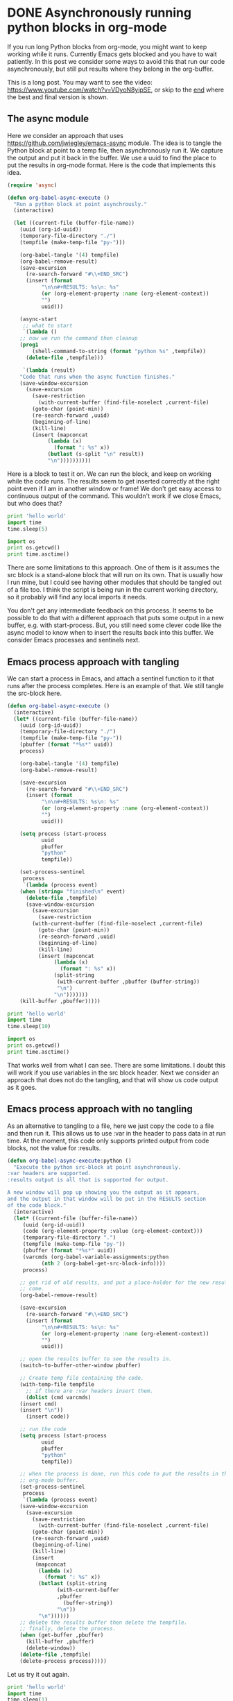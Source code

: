 * DONE Asynchronously running python blocks in org-mode
  CLOSED: [2015-11-20 Fri 11:46]
  :PROPERTIES:
  :categories: emacs,python,orgmode
  :date:     2015/11/20 11:46:45
  :updated:  2015/11/20 19:30:57
  :END:
If you run long Python blocks from org-mode, you might want to keep working while it runs. Currently Emacs gets blocked and you have to wait patiently.  In this post we consider some ways to avoid this that run our code asynchronously, but still put results where they belong in the org-buffer.

This is a long post. You may want to see the video: https://www.youtube.com/watch?v=VDyoN8yipSE, or skip to the [[id:D8F2CBB5-31B2-4477-A363-E3C0063214DE][end]] where the best and final version is shown.

** The async module

Here we consider an approach that uses https://github.com/jwiegley/emacs-async module. The idea is to tangle the Python block at point to a temp file, then asynchronously run it. We capture the output and put it back in the buffer. We use a uuid to find the place to put the results in org-mode format. Here is the code that implements this idea.

#+BEGIN_SRC emacs-lisp
(require 'async)

(defun org-babel-async-execute ()
  "Run a python block at point asynchrously."
  (interactive)

  (let ((current-file (buffer-file-name))
	(uuid (org-id-uuid))
	(temporary-file-directory "./")
	(tempfile (make-temp-file "py-")))

    (org-babel-tangle '(4) tempfile)
    (org-babel-remove-result)
    (save-excursion
      (re-search-forward "#\\+END_SRC")
      (insert (format
	       "\n\n#+RESULTS: %s\n: %s"
	       (or (org-element-property :name (org-element-context))
		   "")
	       uuid)))

    (async-start
     ;; what to start
     `(lambda ()
	;; now we run the command then cleanup
	(prog1
	    (shell-command-to-string (format "python %s" ,tempfile))
	  (delete-file ,tempfile)))

     `(lambda (result)
	"Code that runs when the async function finishes."
	(save-window-excursion
	  (save-excursion
	    (save-restriction
	      (with-current-buffer (find-file-noselect ,current-file)
		(goto-char (point-min))
		(re-search-forward ,uuid)
		(beginning-of-line)
		(kill-line)
		(insert (mapconcat
			 (lambda (x)
			   (format ": %s" x))
			 (butlast (s-split "\n" result))
			 "\n"))))))))))
#+END_SRC

#+RESULTS:
: org-babel-async-execute

Here is a block to test it on. We can run the block, and keep on working while the code runs. The results seem to get inserted correctly at the right point even if I am in another window or frame! We don't get easy access to continuous output of the command. This wouldn't work if we close Emacs, but who does that?


#+BEGIN_SRC python
print 'hello world'
import time
time.sleep(5)

import os
print os.getcwd()
print time.asctime()
#+END_SRC

#+RESULTS:
: hello world
: /Users/jkitchin/blogofile-jkitchin.github.com/_blog
: Fri Nov 20 10:17:53 2015

There are some limitations to this approach. One of them is it assumes the src block is a stand-alone block that will run on its own. That is usually how I run mine, but I could see having other modules that should be tangled out of a file too. I think the script is being run in the current working directory, so it probably will find any local imports it needs.

You don't get any intermediate feedback on this process. It seems to be possible to do that with a different approach that puts some output in a new buffer, e.g. with start-process. But, you still need some clever code like the async model to know when to insert the results back into this buffer. We consider Emacs processes and sentinels next.

** Emacs process approach with tangling
We can start a process in Emacs, and attach a sentinel function to it that runs after the process completes. Here is an example of that. We still tangle the src-block here.

#+BEGIN_SRC emacs-lisp
(defun org-babel-async-execute ()
  (interactive)
  (let* ((current-file (buffer-file-name))
	(uuid (org-id-uuid))
	(temporary-file-directory "./")
	(tempfile (make-temp-file "py-"))
	(pbuffer (format "*%s*" uuid))
	process)

    (org-babel-tangle '(4) tempfile)
    (org-babel-remove-result)

    (save-excursion
      (re-search-forward "#\\+END_SRC")
      (insert (format
	       "\n\n#+RESULTS: %s\n: %s"
	       (or (org-element-property :name (org-element-context))
		   "")
	       uuid)))

    (setq process (start-process
		   uuid
		   pbuffer
		   "python"
		   tempfile))

    (set-process-sentinel
     process
     `(lambda (process event)
	(when (string= "finished\n" event)
	  (delete-file ,tempfile)
	  (save-window-excursion
	    (save-excursion
	      (save-restriction
		(with-current-buffer (find-file-noselect ,current-file)
		  (goto-char (point-min))
		  (re-search-forward ,uuid)
		  (beginning-of-line)
		  (kill-line)
		  (insert (mapconcat
			   (lambda (x)
			     (format ": %s" x))
			   (split-string
			    (with-current-buffer ,pbuffer (buffer-string))
			    "\n")
			   "\n")))))))
	(kill-buffer ,pbuffer)))))
#+END_SRC

#+RESULTS:
: org-babel-async-execute

#+BEGIN_SRC python
print 'hello world'
import time
time.sleep(10)

import os
print os.getcwd()
print time.asctime()
#+END_SRC

#+RESULTS:
: hello world
: /Users/jkitchin/blogofile-jkitchin.github.com/_blog
: Fri Nov 20 10:20:01 2015
:

That works well from what I can see. There are some limitations. I doubt this will work if you use variables in the src block header. Next we consider an approach that does not do the tangling, and that will show us code output as it goes.

** Emacs process approach with no tangling
   :PROPERTIES:
   :ID:       D8F2CBB5-31B2-4477-A363-E3C0063214DE
   :END:
As an alternative to tangling to a file, here we just copy the code to a file and then run it. This allows us to use :var in the header to pass data in at run time. At the moment, this code only supports printed output from code blocks, not the value for :results.

#+BEGIN_SRC emacs-lisp
(defun org-babel-async-execute:python ()
  "Execute the python src-block at point asynchronously.
:var headers are supported.
:results output is all that is supported for output.

A new window will pop up showing you the output as it appears,
and the output in that window will be put in the RESULTS section
of the code block."
  (interactive)
  (let* ((current-file (buffer-file-name))
	 (uuid (org-id-uuid))
	 (code (org-element-property :value (org-element-context)))
	 (temporary-file-directory ".")
	 (tempfile (make-temp-file "py-"))
	 (pbuffer (format "*%s*" uuid))
	 (varcmds (org-babel-variable-assignments:python
		   (nth 2 (org-babel-get-src-block-info))))
	 process)

    ;; get rid of old results, and put a place-holder for the new results to
    ;; come.
    (org-babel-remove-result)

    (save-excursion
      (re-search-forward "#\\+END_SRC")
      (insert (format
	       "\n\n#+RESULTS: %s\n: %s"
	       (or (org-element-property :name (org-element-context))
		   "")
	       uuid)))

    ;; open the results buffer to see the results in.
    (switch-to-buffer-other-window pbuffer)

    ;; Create temp file containing the code.
    (with-temp-file tempfile
      ;; if there are :var headers insert them.
      (dolist (cmd varcmds)
	(insert cmd)
	(insert "\n"))
      (insert code))

    ;; run the code
    (setq process (start-process
		   uuid
		   pbuffer
		   "python"
		   tempfile))

    ;; when the process is done, run this code to put the results in the
    ;; org-mode buffer.
    (set-process-sentinel
     process
     `(lambda (process event)
	(save-window-excursion
	  (save-excursion
	    (save-restriction
	      (with-current-buffer (find-file-noselect ,current-file)
		(goto-char (point-min))
		(re-search-forward ,uuid)
		(beginning-of-line)
		(kill-line)
		(insert
		 (mapconcat
		  (lambda (x)
		    (format ": %s" x))
		  (butlast (split-string
			    (with-current-buffer
				,pbuffer
			      (buffer-string))
			    "\n"))
		  "\n"))))))
	;; delete the results buffer then delete the tempfile.
	;; finally, delete the process.
	(when (get-buffer ,pbuffer)
	  (kill-buffer ,pbuffer)
	  (delete-window))
	(delete-file ,tempfile)
	(delete-process process)))))
#+END_SRC

#+RESULTS:
: org-babel-async-execute:python

Let us try it out again.

#+BEGIN_SRC python :var data='(1  3)
print 'hello world'
import time
time.sleep(1)

for i in range(5):
    print i

    time.sleep(0.5)


import os
print os.getcwd()
print time.asctime()

print data

raise IOError('No file!')
#+END_SRC

#+RESULTS:
: hello world
: 0
: 1
: 2
: 3
: 4
: /Users/jkitchin/blogofile-jkitchin.github.com/_blog
: Fri Nov 20 19:30:16 2015
: [1, 3]
: Traceback (most recent call last):
:   File "/Users/jkitchin/blogofile-jkitchin.github.com/_blog/py-84344aa1", line 18, in <module>
:     raise IOError('No file!')
: IOError: No file!

It works fine for this simple example. We get to see the output as the code executes, which is a pleasant change from the usual way of running python blocks. There is some support for some header arguments, notably the :var header. I don't use :results value in Python, so for now only output is supported. We even support Exceptions in the output finally!

Maybe some org-moder's out there can try this and run it through some more rigorous paces?
